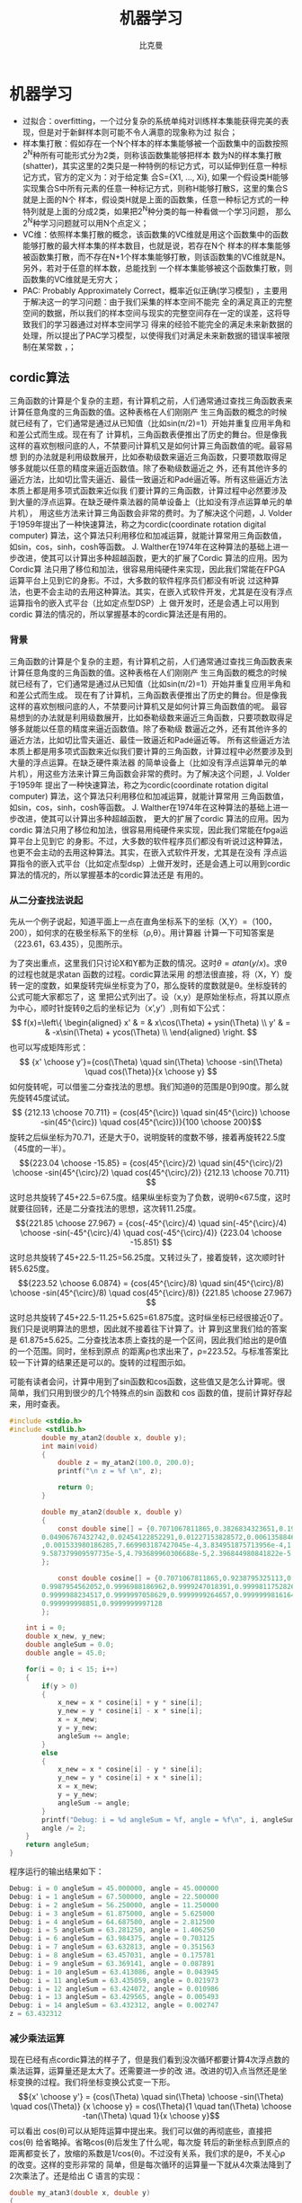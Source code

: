 #+title: 机器学习 
#+author: 比克曼
#+latex_class: org-latex-pdf 
#+latex: \newpage 

* 机器学习
- 过拟合：overfitting，一个过分复杂的系统单纯对训练样本集能获得完美的表现，但是对于新鲜样本则可能不令人满意的现象称为过
  拟合；
- 样本集打散：假如存在一个N个样本的样本集能够被一个函数集中的函数按照2^{N}种所有可能形式分为2类，则称该函数集能够把样本
  数为N的样本集打散(shatter)，其实这里的2类只是一种特例的标记方式，可以延伸到任意一种标记方式，官方的定义为：对于给定集
  合S={X1, ..., Xi}, 如果一个假设类H能够实现集合S中所有元素的任意一种标记方式，则称H能够打散S，这里的集合S就是上面的N个
  样本，假设类H就是上面的函数集，任意一种标记方式的一种特列就是上面的分成2类，如果把2^{N}种分类的每一种看做一个学习问题，
  那么2^{N}种学习问题就可以用N个点定义；
- VC维：依照样本集打散的概念，该函数集的VC维就是用这个函数集中的函数能够打散的最大样本集的样本数目，也就是说，若存在N个
  样本的样本集能够被函数集打散，而不存在N+1个样本集能够打散，则该函数集的VC维就是N。另外，若对于任意的样本数，总能找到 
  一个样本集能够被这个函数集打散，则函数集的VC维就是无穷大；
- PAC: Probably Approximately Correct，概率近似正确(学习模型) ，主要用于解决这一的学习问题：由于我们采集的样本空间不能完
  全的满足真正的完整空间的数据，所以我们的样本空间与现实的完整空间存在一定的误差，这将导致我们的学习器通过对样本空间学习
  得来的经验不能完全的满足未来新数据的处理，所以提出了PAC学习模型，以使得我们对满足未来新数据的错误率被限制在某常数
  \epsilon范围内，\epsilon可以任意小；
** cordic算法
三角函数的计算是个复杂的主题，有计算机之前，人们通常通过查找三角函数表来计算任意角度的三角函数的值。这种表格在人们刚刚产
生三角函数的概念的时候就已经有了，它们通常是通过从已知值（比如sin(π/2)=1）开始并重复应用半角和和差公式而生成。现在有了
计算机，三角函数表便推出了历史的舞台。但是像我这样的喜欢刨根问底的人，不禁要问计算机又是如何计算三角函数值的呢。最容易想
到的办法就是利用级数展开，比如泰勒级数来逼近三角函数，只要项数取得足够多就能以任意的精度来逼近函数值。除了泰勒级数逼近之
外，还有其他许多的逼近方法，比如切比雪夫逼近、最佳一致逼近和Padé逼近等。所有这些逼近方法本质上都是用多项式函数来近似我
们要计算的三角函数，计算过程中必然要涉及到大量的浮点运算。在缺乏硬件乘法器的简单设备上（比如没有浮点运算单元的单片机），
用这些方法来计算三角函数会非常的费时。为了解决这个问题，J. Volder于1959年提出了一种快速算法，称之为cordic(coordinate
rotation digital computer) 算法，这个算法只利用移位和加减运算，就能计算常用三角函数值，如sin，cos，sinh，cosh等函数。
J. Walther在1974年在这种算法的基础上进一步改进，使其可以计算出多种超越函数，更大的扩展了Cordic 算法的应用。因为Cordic算
法只用了移位和加法，很容易用纯硬件来实现，因此我们常能在FPGA运算平台上见到它的身影。不过，大多数的软件程序员们都没有听说
过这种算法，也更不会主动的去用这种算法。其实，在嵌入式软件开发，尤其是在没有浮点运算指令的嵌入式平台（比如定点型DSP）上
做开发时，还是会遇上可以用到cordic 算法的情况的，所以掌握基本的cordic算法还是有用的。
*** 背景
三角函数的计算是个复杂的主题，有计算机之前，人们通常通过查找三角函数表来计算任意角度的三角函数的值。这种表格在人们刚刚产
生三角函数的概念的时候就已经有了，它们通常是通过从已知值（比如sin(π/2)=1）开始并重复应用半角和和差公式而生成。 
现在有了计算机，三角函数表便推出了历史的舞台。但是像我这样的喜欢刨根问底的人，不禁要问计算机又是如何计算三角函数值的呢。
最容易想到的办法就是利用级数展开，比如泰勒级数来逼近三角函数，只要项数取得足够多就能以任意的精度来逼近函数值。除了泰勒级
数逼近之外，还有其他许多的逼近方法，比如切比雪夫逼近、最佳一致逼近和Padé逼近等。 
所有这些逼近方法本质上都是用多项式函数来近似我们要计算的三角函数，计算过程中必然要涉及到大量的浮点运算。在缺乏硬件乘法器
的简单设备上（比如没有浮点运算单元的单片机），用这些方法来计算三角函数会非常的费时。为了解决这个问题，J. Volder于1959年
提出了一种快速算法，称之为cordic(coordinate rotation digital computer) 算法，这个算法只利用移位和加减运算，就能计算常用
三角函数值，如sin，cos，sinh，cosh等函数。 J. Walther在1974年在这种算法的基础上进一步改进，使其可以计算出多种超越函数，
更大的扩展了cordic 算法的应用。因为cordic 算法只用了移位和加法，很容易用纯硬件来实现，因此我们常能在fpga运算平台上见到它
的身影。不过，大多数的软件程序员们都没有听说过这种算法，也更不会主动的去用这种算法。其实，在嵌入式软件开发，尤其是在没有
浮点运算指令的嵌入式平台（比如定点型dsp）上做开发时，还是会遇上可以用到cordic 算法的情况的，所以掌握基本的cordic算法还是
有用的。 
*** 从二分查找法说起
先从一个例子说起，知道平面上一点在直角坐标系下的坐标（X,Y）=（100，200），如何求的在极坐标系下的坐标（ρ,θ）。用计算器
计算一下可知答案是（223.61，63.435），见图\ref{img-cordic1}所示。
#+caption: 直角坐标系到极坐标系的转换
#+label: img-cordic1
#+attr_latex: placement=[H] scale=0.3
[[./img/cordic1.jpg]]
为了突出重点，这里我们只讨论X和Y都为正数的情况。这时\(θ=atan(y/x)\)。求θ的过程也就是求atan 函数的过程。cordic算法采用
的想法很直接，将（X，Y）旋转一定的度数，如果旋转完纵坐标变为了0，那么旋转的度数就是θ。坐标旋转的公式可能大家都忘了，这
里把公式列出了。设（x,y）是原始坐标点，将其以原点为中心，顺时针旋转θ之后的坐标记为（x’,y’）,则有如下公式：
$$ f(x)=\left\{
\begin{aligned}
x' & = & x\cos(\Theta) + ysin(\Theta) \\
y' & = & -x\sin(\Theta) + ycos(\Theta) \\
\end{aligned}
\right.
$$
也可以写成矩阵形式：
$$ {x' \choose y'}={cos(\Theta) \quad sin(\Theta) \choose -sin(\Theta) \quad cos(\Theta)}{x \choose y} $$
如何旋转呢，可以借鉴二分查找法的思想。我们知道θ的范围是0到90度。那么就先旋转45度试试。
$$ {212.13 \choose 70.711} = {cos(45^{\circ}) \quad sin(45^{\circ}) \choose -sin(45^{\circ}) \quad cos(45^{\circ})}{100 \choose 200}$$ 
旋转之后纵坐标为70.71，还是大于0，说明旋转的度数不够，接着再旋转22.5度（45度的一半）。
$${223.04 \choose -15.85} = {cos(45^{\circ}/2) \quad sin(45^{\circ}/2) \choose -sin(45^{\circ}/2) \quad cos(45^{\circ}/2)} {212.13 \choose 70.711} $$ 
这时总共旋转了45+22.5=67.5度。结果纵坐标变为了负数，说明θ<67.5度，这时就要往回转，还是二分查找法的思想，这次转11.25度。
$${221.85 \choose 27.967} = {cos(-45^{\circ}/4) \quad sin(-45^{\circ}/4) \choose -sin(-45^{\circ}/4) \quad cos(-45^{\circ}/4)} {223.04 \choose -15.851} $$ 
这时总共旋转了45+22.5-11.25=56.25度。又转过头了，接着旋转，这次顺时针转5.625度。
$${223.52 \choose 6.0874} = {cos(45^{\circ}/8) \quad sin(45^{\circ}/8) \choose -sin(45^{\circ}/8) \quad cos(45^{\circ}/8)} {221.85 \choose 27.967} $$ 
这时总共旋转了45+22.5-11.25+5.625=61.875度。这时纵坐标已经很接近0了。我们只是说明算法的思想，因此就不接着往下计算了。计
算到这里我们给的答案是 61.875±5.625。二分查找法本质上查找的是一个区间，因此我们给出的是θ值的一个范围。同时，坐标到原点
的距离ρ也求出来了，ρ=223.52。与标准答案比较一下计算的结果还是可以的。旋转的过程图示如\ref{img-trans}。
#+caption: 旋转过程图
#+label: img-trans
#+attr_latex: placement=[H] scale=0.3
[[./img/cordic2.jpg]]
可能有读者会问，计算中用到了sin函数和cos函数，这些值又是怎么计算呢。很简单，我们只用到很少的几个特殊点的sin 函数和
cos 函数的值，提前计算好存起来，用时查表。
#+begin_src c
#include <stdio.h>
#include <stdlib.h>
		double my_atan2(double x, double y);
		int main(void)
		{
		    double z = my_atan2(100.0, 200.0);
		    printf("\n z = %f \n", z);
		 
		    return 0;
		}
		 
		double my_atan2(double x, double y)
		{
		    const double sine[] = {0.7071067811865,0.3826834323651,0.1950903220161,0.09801714032956,
		0.04906767432742,0.02454122852291,0.01227153828572,0.006135884649154,0.003067956762966
		,0.001533980186285,7.669903187427045e-4,3.834951875713956e-4,1.917475973107033e-4,
		9.587379909597735e-5,4.793689960306688e-5,2.396844980841822e-5
		};
		 
		    const double cosine[] = {0.7071067811865,0.9238795325113,0.9807852804032,0.9951847266722,
		0.9987954562052,0.9996988186962,0.9999247018391,0.9999811752826,0.9999952938096,
		0.9999988234517,0.9999997058629,0.9999999264657,0.9999999816164,0.9999999954041,
		0.999999998851,0.9999999997128
		};
 
    int i = 0;
    double x_new, y_new;
    double angleSum = 0.0;
    double angle = 45.0;
 
    for(i = 0; i < 15; i++)
    {
        if(y > 0)
        {
            x_new = x * cosine[i] + y * sine[i];
            y_new = y * cosine[i] - x * sine[i];
            x = x_new;
            y = y_new;
            angleSum += angle;
        }
        else
        {
            x_new = x * cosine[i] - y * sine[i];
            y_new = y * cosine[i] + x * sine[i];
            x = x_new;
            y = y_new;
            angleSum -= angle;
        }
        printf("Debug: i = %d angleSum = %f, angle = %f\n", i, angleSum, angle);
        angle /= 2;
    }
    return angleSum;
}
#+end_src
程序运行的输出结果如下：
#+begin_src c
	Debug: i = 0 angleSum = 45.000000, angle = 45.000000
	Debug: i = 1 angleSum = 67.500000, angle = 22.500000
	Debug: i = 2 angleSum = 56.250000, angle = 11.250000
	Debug: i = 3 angleSum = 61.875000, angle = 5.625000
	Debug: i = 4 angleSum = 64.687500, angle = 2.812500
	Debug: i = 5 angleSum = 63.281250, angle = 1.406250
	Debug: i = 6 angleSum = 63.984375, angle = 0.703125
	Debug: i = 7 angleSum = 63.632813, angle = 0.351563
	Debug: i = 8 angleSum = 63.457031, angle = 0.175781
	Debug: i = 9 angleSum = 63.369141, angle = 0.087891
	Debug: i = 10 angleSum = 63.413086, angle = 0.043945
	Debug: i = 11 angleSum = 63.435059, angle = 0.021973
	Debug: i = 12 angleSum = 63.424072, angle = 0.010986
	Debug: i = 13 angleSum = 63.429565, angle = 0.005493
	Debug: i = 14 angleSum = 63.432312, angle = 0.002747
	z = 63.432312
#+end_src
*** 减少乘法运算
现在已经有点cordic算法的样子了，但是我们看到没次循环都要计算4次浮点数的乘法运算，运算量还是太大了。还需要进一步的改
进。改进的切入点当然还是坐标变换的过程。我们将坐标变换公式变一下形。
$${x' \choose y'} = {cos(\Theta) \quad sin(\Theta) \choose -sin(\Theta) \quad cos(\Theta)} {x \choose y} = cos(\Theta){1
\quad tan(\Theta) \choose -tan(\Theta) \quad 1}{x \choose y}$$ 
可以看出 cos(θ)可以从矩阵运算中提出来。我们可以做的再彻底些，直接把 cos(θ) 给省略掉。省略cos(θ)后发生了什么呢，每次旋
转后的新坐标点到原点的距离都变长了，放缩的系数是1/cos(θ)。不过没有关系，我们求的是θ，不关心ρ的改变。这样的变形非常的
简单，但是每次循环的运算量一下就从4次乘法降到了2次乘法了。还是给出 C 语言的实现：
#+begin_src c
double my_atan3(double x, double y)
{
    const double tangent[] = {1.0,0.4142135623731,0.1989123673797,0.09849140335716,0.04912684976947,
0.02454862210893,0.01227246237957,0.006136000157623,0.003067971201423,
0.001533981991089,7.669905443430926e-4,3.83495215771441e-4,1.917476008357089e-4,
9.587379953660303e-5,4.79368996581451e-5,2.3968449815303e-5
                         };
 
 
    int i = 0;
    double x_new, y_new;
    double angleSum = 0.0;
    double angle = 45.0;
 
    for(i = 0; i < 15; i++)
    {
        if(y > 0)
        {
            x_new = x + y * tangent[i];
            y_new = y - x * tangent[i];
            x = x_new;
            y = y_new;
            angleSum += angle;
        }
        else
        {
            x_new = x - y * tangent[i];
            y_new = y + x * tangent[i];
            x = x_new;
            y = y_new;
            angleSum -= angle;
        }
        printf("Debug: i = %d angleSum = %f, angle = %f, ρ = %f\n", i, angleSum, angle, hypot(x,y));
        angle /= 2;
    }
    return angleSum;
}
#+end_src
计算的结果是：
#+begin_src c
Debug: i = 0 angleSum = 45.000000, angle = 45.000000, ρ = 316.227766
Debug: i = 1 angleSum = 67.500000, angle = 22.500000, ρ = 342.282467
Debug: i = 2 angleSum = 56.250000, angle = 11.250000, ρ = 348.988177
Debug: i = 3 angleSum = 61.875000, angle = 5.625000, ρ = 350.676782
Debug: i = 4 angleSum = 64.687500, angle = 2.812500, ρ = 351.099697
Debug: i = 5 angleSum = 63.281250, angle = 1.406250, ρ = 351.205473
Debug: i = 6 angleSum = 63.984375, angle = 0.703125, ρ = 351.231921
Debug: i = 7 angleSum = 63.632813, angle = 0.351563, ρ = 351.238533
Debug: i = 8 angleSum = 63.457031, angle = 0.175781, ρ = 351.240186
Debug: i = 9 angleSum = 63.369141, angle = 0.087891, ρ = 351.240599
Debug: i = 10 angleSum = 63.413086, angle = 0.043945, ρ = 351.240702
Debug: i = 11 angleSum = 63.435059, angle = 0.021973, ρ = 351.240728
Debug: i = 12 angleSum = 63.424072, angle = 0.010986, ρ = 351.240734
Debug: i = 13 angleSum = 63.429565, angle = 0.005493, ρ = 351.240736
Debug: i = 14 angleSum = 63.432312, angle = 0.002747, ρ = 351.240736
z = 63.432312
#+end_src
*** 消除乘法运算
我们已经成功的将乘法的次数减少了一半，还有没有可能进一步降低运算量呢？还要从计算式入手。第一次循环时，tan(45)=1，所以第
一次循环实际上是不需要乘法运算的。第二次运算呢？ 
tan(22.5)=0.4142135623731,很不幸，第二次循环乘数是个很不整的小数。是否能对其改造一下呢？答案是肯定的。第二次选择22.5度是
因为二分查找法的查找效率最高。如果选用个在22.5到45度之间的值，查找的效率会降低一些。如果稍微降低一点查找的效率能让我们有
效的减少乘法的次数，使最终的计算速度提高了，那么这种改进就是值得的。 
我们发现tan(26.565051177078)=0.5，如果我们第二次旋转采用26.565051177078度，那么乘数变为0.5，如果我们采用定点数运算的话
（没有浮点协处理器时为了加速计算我们会大量的采用定点数算法）乘以0.5就相当于将乘数右移一位。右移运算是很快的，这样第二次
循环中的乘法运算也被消除了。类似的方法，第三次循环中不用11.25度，而采用 14.0362434679265 度。tan(14.0362434679265)= 1/4  
乘数右移两位就可以了。剩下的都以此类推。
#+begin_src c
tan(45)= 1
tan(26.565051177078)= 1/2
tan(14.0362434679265)= 1/4
tan(7.1250163489018)= 1/8
tan(3.57633437499735)= 1/16
tan(1.78991060824607)= 1/32
tan(0.8951737102111)= 1/64
tan(0.4476141708606)= 1/128
tan(0.2238105003685)= 1/256
#+end_src
还是给出C语言的实现代码，我们采用循序渐进的方法，先给出浮点数的实现（因为用到了浮点数，所以并没有减少乘法运算量，查找的
效率也比二分查找法要低，理论上说这个算法实现很低效。不过这个代码的目的在于给出算法实现的示意性说明，还是有意义的）。
#+begin_src  c
double my_atan4(double x, double y)
{
    const double tangent[] = {1.0, 1 / 2.0, 1 / 4.0, 1 / 8.0, 1 / 16.0,
                              1 / 32.0, 1 / 64.0, 1 / 128.0, 1 / 256.0, 1 / 512.0,
                              1 / 1024.0, 1 / 2048.0, 1 / 4096.0, 1 / 8192.0, 1 / 16384.0
                             };
    const double angle[] = {45.0, 26.565051177078, 14.0362434679265, 7.1250163489018, 3.57633437499735,
                            1.78991060824607, 0.8951737102111, 0.4476141708606, 0.2238105003685, 0.1119056770662,
                            0.0559528918938, 0.027976452617, 0.01398822714227, 0.006994113675353, 0.003497056850704
                           };
 
    int i = 0;
    double x_new, y_new;
    double angleSum = 0.0;
 
    for(i = 0; i < 15; i++)
    {
        if(y > 0)
        {
            x_new = x + y * tangent[i];
            y_new = y - x * tangent[i];
            x = x_new;
            y = y_new;
            angleSum += angle[i];
        }
        else
        {
            x_new = x - y * tangent[i];
            y_new = y + x * tangent[i];
            x = x_new;
            y = y_new;
            angleSum -= angle[i];
        }
        printf("Debug: i = %d angleSum = %f, angle = %f, ρ = %f\n", i, angleSum, angle[i], hypot(x, y));
    }
    return angleSum;
}
#+end_src
程序运行的输出结果如下：
#+begin_src c
Debug: i = 0 angleSum = 45.000000, angle = 45.000000, ρ = 316.227766
Debug: i = 1 angleSum = 71.565051, angle = 26.565051, ρ = 353.553391
Debug: i = 2 angleSum = 57.528808, angle = 14.036243, ρ = 364.434493
Debug: i = 3 angleSum = 64.653824, angle = 7.125016, ρ = 367.270602
Debug: i = 4 angleSum = 61.077490, angle = 3.576334, ρ = 367.987229
Debug: i = 5 angleSum = 62.867400, angle = 1.789911, ρ = 368.166866
Debug: i = 6 angleSum = 63.762574, angle = 0.895174, ρ = 368.211805
Debug: i = 7 angleSum = 63.314960, angle = 0.447614, ρ = 368.223042
Debug: i = 8 angleSum = 63.538770, angle = 0.223811, ρ = 368.225852
Debug: i = 9 angleSum = 63.426865, angle = 0.111906, ρ = 368.226554
Debug: i = 10 angleSum = 63.482818, angle = 0.055953, ρ = 368.226729
Debug: i = 11 angleSum = 63.454841, angle = 0.027976, ρ = 368.226773
Debug: i = 12 angleSum = 63.440853, angle = 0.013988, ρ = 368.226784
Debug: i = 13 angleSum = 63.433859, angle = 0.006994, ρ = 368.226787
Debug: i = 14 angleSum = 63.437356, angle = 0.003497, ρ = 368.226788
z = 63.437356
#+end_src
有了上面的准备，我们可以来讨论定点数算法了。所谓定点数运算，其实就是整数运算。我们用256 表示1度。这样的话我们就可以精确
到1/256=0.00390625 度了，这对于大多数的情况都是足够精确的了。256 表示1度，那么45度就是 45*256 = 115200。其他的度数以此类
推, 迭代次数见表\ref(tbl-dedaicishu)。
#+caption: 迭代次数
#+label: tbl-dedaicishu
#+attr_latex: placement=[H] scale=0.3
|--------+-------------------+------------------+---------|
| number |             angle |        anglex256 | integer |
|--------+-------------------+------------------+---------|
|      1 |              45.0 |            11520 |   11520 |
|--------+-------------------+------------------+---------|
|      2 |   26.565051177078 | 6800.65310133196 |    6801 |
|--------+-------------------+------------------+---------|
|      3 |  14.0362434679265 | 3593.27832778918 |    3593 |
|--------+-------------------+------------------+---------|
|      4 |   7.1250163489018 | 1824.00418531886 |    1824 |
|--------+-------------------+------------------+---------|
|      5 |  3.57633437499735 | 915.541599999322 |     916 |
|--------+-------------------+------------------+---------|
|      6 |  1.78991060824607 | 458.217115710994 |     458 |
|--------+-------------------+------------------+---------|
|      7 |   0.8951737102111 | 229.164469814035 |     229 |
|--------+-------------------+------------------+---------|
|      8 |   0.4476141708606 | 114.589227740302 |     115 |
|--------+-------------------+------------------+---------|
|      9 |   0.2238105003685 | 57.2954880943458 |      57 |
|--------+-------------------+------------------+---------|
|     10 |   0.1119056770662 |  28.647853328949 |      29 |
|--------+-------------------+------------------+---------|
|     11 |   0.0559528918938 | 14.3239403248137 |      14 |
|--------+-------------------+------------------+---------|
|     12 |    0.027976452617 | 7.16197186995294 |       7 |
|--------+-------------------+------------------+---------|
|     13 |  0.01398822714227 | 3.58098614841984 |       4 |
|--------+-------------------+------------------+---------|
|     14 | 0.006994113675353 | 1.79049310089035 |       2 |
|--------+-------------------+------------------+---------|
|     15 | 0.003497056850704 |  0.8952465537802 |       1 |
|--------+-------------------+------------------+---------|
C 代码如下：
#+begin_src c
int my_atan5(int x, int y)
{
    const int angle[] = {11520, 6801, 3593, 1824, 916, 458, 229, 115, 57, 29, 14, 7, 4, 2, 1};
 
    int i = 0;
    int x_new, y_new;
    int angleSum = 0;
 
    x *= 1024;// 将 X Y 放大一些，结果会更准确
    y *= 1024;
 
    for(i = 0; i < 15; i++)
    {
        if(y > 0)
        {
            x_new = x + (y >> i);
            y_new = y - (x >> i);
            x = x_new;
            y = y_new;
            angleSum += angle[i];
        }
        else
        {
            x_new = x - (y >> i);
            y_new = y + (x >> i);
            x = x_new;
            y = y_new;
            angleSum -= angle[i];
        }
        printf("Debug: i = %d angleSum = %d, angle = %d\n", i, angleSum, angle[i]);
    }
    return angleSum;
}
#+end_src
计算结果如下:
#+begin_src c
Debug: i = 0 angleSum = 11520, angle = 11520
Debug: i = 1 angleSum = 18321, angle = 6801
Debug: i = 2 angleSum = 14728, angle = 3593
Debug: i = 3 angleSum = 16552, angle = 1824
Debug: i = 4 angleSum = 15636, angle = 916
Debug: i = 5 angleSum = 16094, angle = 458
Debug: i = 6 angleSum = 16323, angle = 229
Debug: i = 7 angleSum = 16208, angle = 115
Debug: i = 8 angleSum = 16265, angle = 57
Debug: i = 9 angleSum = 16236, angle = 29
Debug: i = 10 angleSum = 16250, angle = 14
Debug: i = 11 angleSum = 16243, angle = 7
Debug: i = 12 angleSum = 16239, angle = 4
Debug: i = 13 angleSum = 16237, angle = 2
Debug: i = 14 angleSum = 16238, angle = 1
z = 16238
#+end_src
16238/256=63.4296875度，精确的结果是63.4349499度，两个结果的差为0.00526，还是很精确的。
到这里cordic算法的最核心的思想就介绍完了。当然，这里介绍的只是cordic算法最基本的内容，实际上，利用cordic 算法不光可以
计算 atan 函数，其他的像 sin，cos，sinh，cosh 等一系列的函数都可以计算，不过那些都不在本文的讨论范围内了。另外，每次旋转
时到原点的距离都会发生变化，而这个变化是确定的，因此可以在循环运算结束后以此补偿回来，这样的话我们就同时将（ρ,θ）都计
算出来了。 
** k临近算法
K临近算法主要采用将一定的样本，规划为已知的标签，每个样本针对标签有若干的特征值，然后当有新的样本点时，计算新样本点到已
知样本的距离，然后选取前K个距离最近的样本的标签进行投票，得票最多的标签作为该样本的标签。实例代码如下，我们有由
createDataSet函数生成一个测试样本和标签集，其中array的每个元素代表一个已知样本，而每个已知样本的各个元素代表其特征值，
labels给出了group的每个样本的标签；现通过classify0函数将新样本inX归类到某个标签上。 *注意:* 要运行必须要删除所有的中文注
释。 
#+begin_src python
import numpy as np
import scipy as sp
import operator

def createDataSet():
    group = np.array([[1.0, 1.1], [1.0, 1.0], [0, 0], [0, 0.1]])
    labels = ['A', 'A', 'B', 'B']
    return group, labels

# inX和dataSet的行向量应该是一致的
# 每个行代表一个样本
def classify0(inX, dataSet, labels, k):
    # dataSet是一个numpy array，shape属性包含行数和列数，比如shape[0]给出函数，shape[1]给出列数，这里我们需要行数，它对
    # 应于观察点(dataSet)的数目，列数对应每个点对应的特征项
    dataSetSize = dataSet.shape[0]
    # inX是一个list，这一行表示将inX复制总共dataSetSize次，tile函数第一个参数表示需要复制的量，第二个参数表示需要负责的
    # 形式，也就是说将inX复制dataSetSize行，1列，其维度满足dataSet
    matrExt = tile(inX, (dataSetSize, 1)) 
    # 开始计算inX和dataSet中每个样本的距离
    diffMat = matrExt - dataSet
    sqDiffMat = diffMat**2
    # 以列维度相加, 如果axis=0, 将以行维度进行相加，如果直接用sum()将会计算所有元素的和
    sqDistances = sqDiffMat.sum(axis=1) 
    distances = sqDistances**0.5
    # argsort函数返回数组值从小到大的索引值 
    sortedDistInddicies = distances.argsort() 
    # 建立一个空字典/哈希表/映射:键值为label;值为每个label出现的频率
    classCount={}
    # 这里主要进行投票
    for i in range(k):
        # 寻找到前K个距离最近点的标签，然后对每个标签在字典classCount里面统计出现的次数
        voteIlabel = labels[sortedDistInddicies[i]]
        # dict.get(key, default=None)
        # key 字典中要查找的键。default 如果指定键的值不存在，返回该默认值值。
        # 已labels为标签下标，统计每个标签所出现的频率
        classCount[voteIlabel]=classCount.get(voteIlabel, 0)+1
    # 最终得到的classCount大概长这样{'A': 3, 'C': 5, 'B': 2}，也就是意味着标签C出现的次数最多，目的就是要返回最多的，下
    # 面这行代码将字典排序成list，大的在前
    # classCount.items(), 将得到dict_items([('c', 5), ('b', 2), ('a', 3)])
    # operator.itemgetter(1)定义了一个函数，获取对象上的值，必须要作用到对象上才行
    # Python内置的排序函数sorted可以对list或者iterator进行排序;
    # 综合来看下面先将classCount转化为list，元素为元组，然后key指定排序时使用的排序方法(元组的第1个元素)，由reverse指定
    # 是逆序排序
    # 最后sortedClassCount形如[('c', 5), ('a', 3), ('b', 2)]
    sortedClassCount = sorted(classCount.items(), key=operator.itemgetter(1), reverse = True)
    # 返回'c'
    return sortedClassCount[0][0]

point0 = [0, 0]
g, l = createDataSet()
print("resualt: %r" %classify0(point0, g, l, 3))
#+end_src

** 回归分析
随机变量间的关系，可以从多个角度来分析, 并可以参考[[./math.org][相关系数]] 。
1. 从涉及的变量数量看
   - 简单相关：两个变量间；
   - 多重相关：多个变量间；
2. 从变量相关关系的表现形式看：
   - 线性相关：散布图上样本接近一条直线；
   - 非线性相关：散布图上样本接近一条曲线；
3. 从变量相关关系变化的方向看：
   - 正相关：变量同方向变化，同增同减；
   - 负相关：变量反方向变化，一增一减；
   - 不相关：无规律；
*** 线性回归
*** 简单线性回归
**** 普通最小二乘法
ordinary least squares的基本思想是
- 不同的估计方法可以得到不同的样本回归参数 $\widehat{\beta_{1}}$ 和 $\widehat{\beta_{2}}$ , 所估计的 $\widehat{Y_{i}}$
  也就不同。
- 理想的估计方法应使 $\widehat{Y_{i}}$ 与Y_{i}的差即剩余e_{i}越小越好；
- 因e_{i}可正可负，所以可以取 $\sum e_{i}^{2}$ 最小，即， $min\sum e_{i}^{2} =
min\sum(Y_{i}-\widehat{\beta_{1}}-\widehat{\beta_{2}}X_{i})^{2}$ ; 
在观测值Y和X取定值后， $\sum e_{i}^{2}$ 的大小决定于 $\widehat{\beta_{1}}$ 和 $\widehat{\beta_{2}}$ ，取偏导数并令其为0，
得到 
$$ \frac{\partial(\sum e_{i}^{2})}{\partial \widehat{\beta_{1}}}=-2\sum(Y_{i}-\widehat{\beta_{1}}-\widehat{\beta_{2}}X_{i}) = 0$$ 
$$ \frac{\partial(\sum e_{i}^{2})}{\partial \widehat{\beta_{2}}}=-2\sum(Y_{i}-\widehat{\beta_{1}}-\widehat{\beta_{2}}X_{i})X_{i} = 0$$ 
或者
$$ \sum Y_{i} = n\widehat{\beta_{1}}+\widehat{\beta_{2}}\sum X_{i}$$ 
$$ \sum Y_{i}X_{i} = \widehat{\beta_{1}}\sum X_{i} + \widehat{\beta_{2}}\sum X_{i}^{2}$$ 
用克莱姆法则求得
$$ \widehat{\beta_{2}}=\frac{n\sum X_{i}Y_{i} - \sum X_{i}\sum Y_{i}}{n\sum X_{i}^{2}-(\sum X_{i})^{2})}$$ 
$$ \widehat{\beta_{1}}=\frac{\sum X_{i}^{2}\sum Y_{i} - \sum X_{i}\sum Y_{i}X_{i}}{n\sum X_{i}^{2}-(\sum X_{i})^{2})}$$ 
*** 逻辑回归
*** 非线性回归
* 图像处理
数字图像定义：数字图像指的是一个被采样和量化后的二维函数(该二维函数由光学方法产生), 采用等距离矩形网格采样，对幅度进行等
间隔量化。至此一副数字图像是一个被量化的采样数值的二维矩阵，对维度、量化进行推广，还可以得到广义图像定义。
** 概念
- 数字化：是将一幅图像从其原来的形式转换为数字形式的处理过程。数字化的逆过程是显示；
- 扫描：指对一副图像内给定位置的寻址，在扫描过程中被寻址的最小单元是像素；
- 采样：是指在一副图像的每个像素位置上测量灰度值。采样通常由一个图像传感器来完成，将每个像素处的亮度转换成与其成正比的电
  压值；
- 量化：是将测量的灰度值用一个整数表示，离散化；
- 对比度：是指一幅图像中灰度反差的大小；
- 灰度分辨率：是指值的单位幅度上包含的灰度级数，如用8bit存储一副数字图像，其灰度级为256；
- 采样密度：是指在图像上单位长度包含的采样点数(pixel/mm)；
- 像素间距：是指像素点之间的距离长度，采样密度的倒数(mm/pixel)；
- 放大率：指图像中物体与其对应的景物中物体的大小比例关系；
** 其他
- 人眼只能分辨约40级灰度，也就是如果黑白之间的灰度范围被分为40个以上的等分，相邻的灰度级可能对人眼对来说看起来是相同的；
  



